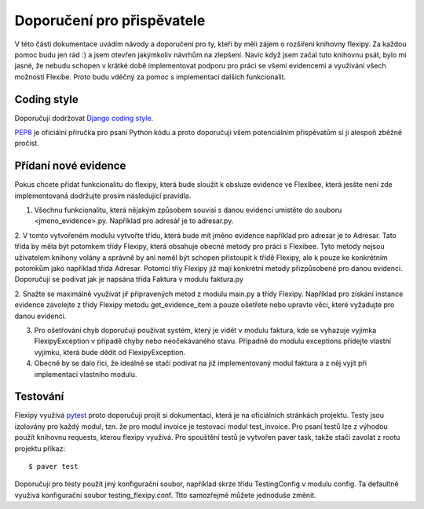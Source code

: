 Doporučení pro přispěvatele
===========================

V této části dokumentace uvádím návody a doporučení pro ty, kteří by měli zájem o rozšíření knihovny flexipy. Za každou pomoc 
budu jen rád :) a jsem otevřen jakýmkoliv návrhům na zlepšení. Navíc když jsem začal tuto knihovnu psát, bylo mi jasné, že nebudu schopen v krátké době implementovat podporu pro práci se všemi evidencemi a využívání všech možností Flexibe. Proto budu vděčný za pomoc s implementací dalších funkcionalit. 


.. _contributing-coding-style:

Coding style
------------

Doporučuji dodržovat `Django coding style <https://docs.djangoproject.com/en/dev/internals/contributing/writing-code/coding-style/>`_.

`PEP8`_ je oficiální přiručka pro psaní Python kódu a proto doporučuji všem potenciálním přispěvatům si ji alespoň zběžně pročíst.

.. _PEP8: http://www.python.org/dev/peps/pep-0008/


.. _contributing-add-evidence:

Přídaní nové evidence
---------------------

Pokus chcete přidat funkcionalitu do flexipy, která bude sloužit k obsluze evidence ve Flexibee, která jesšte není zde implementovaná dodržujte prosím následující pravidla.

1. Všechnu funkcionalitu, která nějakým způsobem souvisí s danou evidencí umístěte do souboru <jmeno_evidence>.py. Například pro adresář je to adresar.py.

2. V tomto vytvořeném modulu vytvořte třídu, která bude mít jměno evidence například pro adresar je to Adresar. Tato třída by měla být potomkem třídy Flexipy, která 
obsahuje obecné metody pro práci s Flexibee. Tyto metody nejsou uživatelem knihony volány a správně by ani neměl být schopen přistoupit k třídě Flexipy, ale k pouze ke konkrétním 
potomkům jako například třída Adresar. Potomci tříy Flexipy již mají konkrétní metody přizpůsobené pro danou evidenci. Doporučuji se podívat jak je napsána třída Faktura v modulu 
faktura.py

2. Snažte se maximálně využívat jiř připravených metod z modulu main.py a třídy Flexipy. Například pro získání instance evidence zavolejte z třídy Flexipy metodu  
get_evidence_item a pouze ošetřete nebo upravte věci, které vyžadujte pro danou evidenci.

3. Pro ošetřování chyb doporučuji používat systém, který je vidět v modulu faktura, kde se vyhazuje vyjímka FlexipyException v případě chyby nebo neočekávaného stavu. Případně do modulu exceptions přidejte vlastní vyjímku, která bude dědit od FlexipyException.

4. Obecně by se dalo říci, že ideálně se stačí podívat na již implementovaný modul faktura a z něj vyjít při implementaci vlastního modulu.


.. _contributing-testing:

Testování
---------

Flexipy využívá `pytest <http://pytest.org/>`_ proto doporučuji projít si dokumentaci, která je na oficiálních stránkách projektu. Testy jsou izolovány pro každý modul, tzn. že pro modul invoice je testovací modul test_invoice. Pro psaní testů lze z výhodou použít knihovnu requests, kterou flexipy využívá. Pro spouštění testů je vytvořen paver task, takže stačí zavolat z rootu projektu příkaz::

	$ paver test

Doporučuji pro testy použít jiný konfigurační soubor, například skrze třídu TestingConfig v modulu config. Ta defaultně využívá konfigurační soubor testing_flexipy.conf. Ttto samozřejmě můžete jednoduše změnit. 